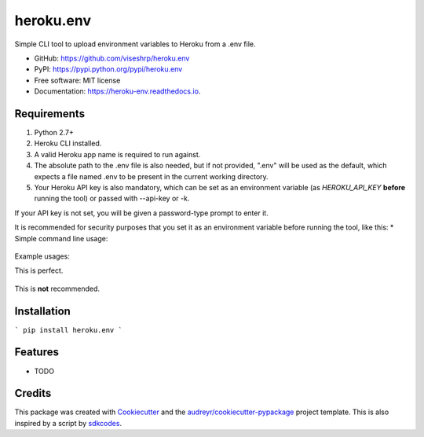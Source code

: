 ==========
heroku.env
==========


.. image:: https://img.shields.io/pypi/v/heroku_env.svg
        :target: https://pypi.python.org/pypi/heroku.env

.. image:: https://img.shields.io/travis/viseshrp/heroku_env.svg
        :target: https://travis-ci.org/viseshrp/heroku.env

.. image:: https://readthedocs.org/projects/heroku-env/badge/?version=latest
        :target: https://heroku-env.readthedocs.io/en/latest/?badge=latest
        :alt: Documentation Status


Simple CLI tool to upload environment variables to Heroku from a .env file.

* GitHub: https://github.com/viseshrp/heroku.env
* PyPI: https://pypi.python.org/pypi/heroku.env
* Free software: MIT license
* Documentation: https://heroku-env.readthedocs.io.


Requirements
------------

#. Python 2.7+
#. Heroku CLI installed.
#. A valid Heroku app name is required to run against.
#. The absolute path to the .env file is also needed, but if not provided, ".env" will be used as the default, which expects a file named .env to be present in the current working directory.
#. Your Heroku API key is also mandatory, which can be set as an environment variable (as `HEROKU_API_KEY` **before** running the tool) or passed with --api-key or -k.

If your API key is not set, you will be given a password-type prompt to enter it.

It is recommended for security purposes that you set it as an environment variable before running the tool, like this:
* Simple command line usage:

    .. code-block:: bash
        $ export HEROKU_API_KEY=a1b12c24-ab1d-123f-5678-1234b12a0a1b

Example usages:

This is perfect.

    .. code-block:: bash
        $ heroku.env --app swimming-briskly-123 --env-file dot.env

This is **not** recommended.

    .. code-block:: bash
        $ heroku.env --app swimming-briskly-123 --env-file dot.env --api-key a1b12c24-ab1d-123f-5678-1234b12a0a1b


Installation
------------

```
pip install heroku.env
```


Features
--------

* TODO

Credits
-------

This package was created with Cookiecutter_ and the `audreyr/cookiecutter-pypackage`_ project template.
This is also inspired by a script by `sdkcodes`_.

.. _Cookiecutter: https://github.com/audreyr/cookiecutter
.. _`audreyr/cookiecutter-pypackage`: https://github.com/audreyr/cookiecutter-pypackage
.. _sdkcodes: https://github.com/sdkcodes/heroku-config
